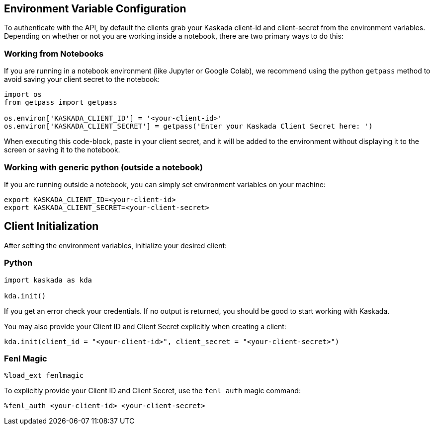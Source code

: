 == Environment Variable Configuration

To authenticate with the API, by default the clients grab your Kaskada
client-id and client-secret from the environment variables. Depending on
whether or not you are working inside a notebook, there are two primary
ways to do this:

=== Working from Notebooks

If you are running in a notebook environment (like Jupyter or Google
Colab), we recommend using the python `getpass` method to avoid saving
your client secret to the notebook:

[source,python]
----
import os
from getpass import getpass

os.environ['KASKADA_CLIENT_ID'] = '<your-client-id>'
os.environ['KASKADA_CLIENT_SECRET'] = getpass('Enter your Kaskada Client Secret here: ')
----

When executing this code-block, paste in your client secret, and it will
be added to the environment without displaying it to the screen or
saving it to the notebook.

=== Working with generic python (outside a notebook)

If you are running outside a notebook, you can simply set environment
variables on your machine:

[source,bash]
----
export KASKADA_CLIENT_ID=<your-client-id>
export KASKADA_CLIENT_SECRET=<your-client-secret>
----

== Client Initialization

After setting the environment variables, initialize your desired client:

=== Python

[source,python]
----
import kaskada as kda

kda.init()
----

If you get an error check your credentials. If no output is returned,
you should be good to start working with Kaskada.

You may also provide your Client ID and Client Secret explicitly when
creating a client:

[source,python]
----
kda.init(client_id = "<your-client-id>", client_secret = "<your-client-secret>")
----

=== Fenl Magic

[source,ipython]
----
%load_ext fenlmagic
----

To explicitly provide your Client ID and Client Secret, use the
`fenl_auth` magic command:

[source,ipython]
----
%fenl_auth <your-client-id> <your-client-secret>
----
